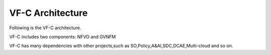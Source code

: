 .. This work is licensed under a Creative Commons Attribution 4.0 International License.
.. http://creativecommons.org/licenses/by/4.0


VF-C Architecture
-----------------
Following is the VF-C architecture.


|image0|

.. |image0| image:: vfc-arc.png
   :width: 5.97047in
   :height: 5.63208in
   
VF-C includes two components: NFVO and GVNFM

VF-C has many dependencies with other projects,such as SO,Policy,A&AI,SDC,DCAE,Multi-cloud and so on.